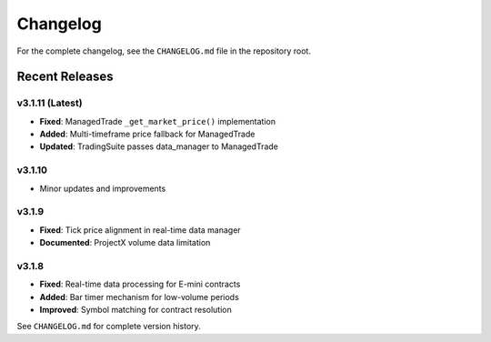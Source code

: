 Changelog
=========

For the complete changelog, see the ``CHANGELOG.md`` file in the repository root.

Recent Releases
---------------

v3.1.11 (Latest)
^^^^^^^^^^^^^^^^

- **Fixed**: ManagedTrade ``_get_market_price()`` implementation
- **Added**: Multi-timeframe price fallback for ManagedTrade
- **Updated**: TradingSuite passes data_manager to ManagedTrade

v3.1.10
^^^^^^^

- Minor updates and improvements

v3.1.9
^^^^^^

- **Fixed**: Tick price alignment in real-time data manager
- **Documented**: ProjectX volume data limitation

v3.1.8
^^^^^^

- **Fixed**: Real-time data processing for E-mini contracts
- **Added**: Bar timer mechanism for low-volume periods
- **Improved**: Symbol matching for contract resolution

See ``CHANGELOG.md`` for complete version history.